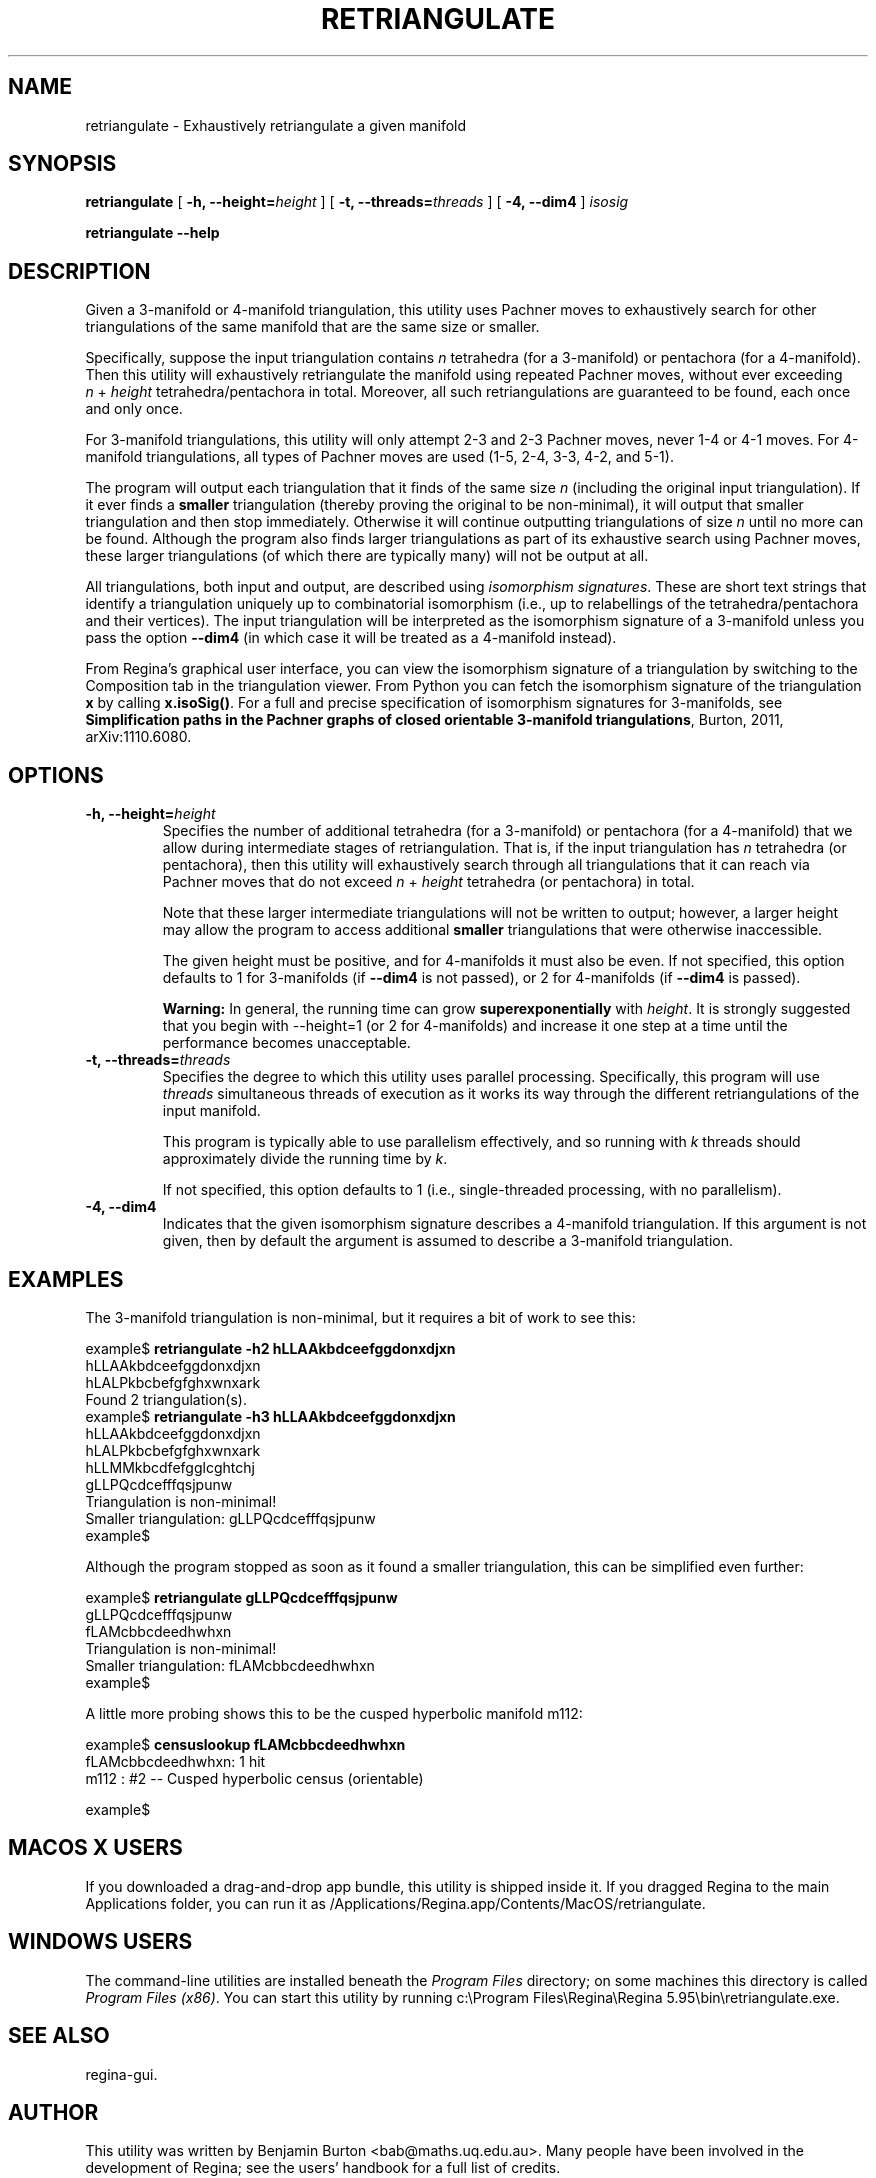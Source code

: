 .\" This manpage has been automatically generated by docbook2man 
.\" from a DocBook document.  This tool can be found at:
.\" <http://shell.ipoline.com/~elmert/comp/docbook2X/> 
.\" Please send any bug reports, improvements, comments, patches, 
.\" etc. to Steve Cheng <steve@ggi-project.org>.
.TH "RETRIANGULATE" "1" "22 December 2020" "" "The Regina Handbook"

.SH NAME
retriangulate \- Exhaustively retriangulate a given manifold
.SH SYNOPSIS

\fBretriangulate\fR [ \fB-h, --height=\fIheight\fB\fR ] [ \fB-t, --threads=\fIthreads\fB\fR ] [ \fB-4, --dim4\fR ] \fB\fIisosig\fB\fR


\fBretriangulate\fR \fB--help\fR

.SH "DESCRIPTION"
.PP
Given a 3-manifold or 4-manifold triangulation,
this utility uses Pachner moves to exhaustively search
for other triangulations of the same manifold that are the
same size or smaller.
.PP
Specifically, suppose the input triangulation contains
\fIn\fR tetrahedra (for a 3-manifold)
or pentachora (for a 4-manifold).  Then this utility will
exhaustively retriangulate the manifold using repeated Pachner moves,
without ever exceeding
\fIn\fR\~+\~\fIheight\fR
tetrahedra/pentachora in total.
Moreover, all such retriangulations are guaranteed to be found, each
once and only once.
.PP
For 3-manifold triangulations, this utility will only attempt 2-3
and 2-3 Pachner moves, never 1-4 or 4-1 moves.
For 4-manifold triangulations, all types of Pachner moves are used
(1-5, 2-4, 3-3, 4-2, and 5-1).
.PP
The program will output each triangulation that it finds of the same
size \fIn\fR (including the original input
triangulation).  If it ever finds a
\fBsmaller\fR triangulation (thereby proving the
original to be non-minimal), it will output that smaller
triangulation and then stop immediately.  Otherwise it will continue
outputting triangulations of size \fIn\fR until
no more can be found.  Although the program also finds larger
triangulations as part of its exhaustive search using Pachner moves,
these larger triangulations (of which there are typically many) will
not be output at all.
.PP
All triangulations, both input and output, are described using
\fIisomorphism signatures\fR\&.  These are short text
strings that identify a triangulation uniquely up to combinatorial
isomorphism (i.e., up to relabellings of the tetrahedra/pentachora
and their vertices).
The input triangulation will be interpreted as the isomorphism
signature of a 3-manifold unless you pass the option
\fB--dim4\fR (in which case it will be treated as a
4-manifold instead).
.PP
From Regina's graphical user interface,
you can view the isomorphism signature
of a triangulation by switching to the Composition
tab in the triangulation viewer.  From Python you can fetch the
isomorphism signature of the triangulation \fBx\fR
by calling \fBx.isoSig()\fR\&.
For a full and precise specification of isomorphism signatures for
3-manifolds, see
\fBSimplification paths in the Pachner graphs of closed
orientable 3-manifold triangulations\fR, Burton, 2011,
arXiv:1110.6080.
.SH "OPTIONS"
.TP
\fB-h, --height=\fIheight\fB\fR
Specifies the number of additional tetrahedra (for a 3-manifold)
or pentachora (for a 4-manifold) that we allow during intermediate
stages of retriangulation.  That is, if the input triangulation
has \fIn\fR tetrahedra (or pentachora), then
this utility will exhaustively search through all triangulations
that it can reach via Pachner moves that do not exceed
\fIn\fR\~+\~\fIheight\fR
tetrahedra (or pentachora) in total.

Note that these larger intermediate triangulations will not be
written to output; however, a larger height may allow the program
to access additional \fBsmaller\fR triangulations
that were otherwise inaccessible.

The given height must be positive, and for 4-manifolds it must
also be even.
If not specified, this option defaults to 1 for 3-manifolds
(if \fB--dim4\fR is not passed), or 2 for 4-manifolds
(if \fB--dim4\fR is passed).
.sp
.RS
.B "Warning:"
In general, the running time can grow
\fBsuperexponentially\fR with
\fIheight\fR\&.  It is strongly suggested
that you begin with --height=1 (or 2 for
4-manifolds) and increase it one step at a time until the
performance becomes unacceptable.
.RE
.TP
\fB-t, --threads=\fIthreads\fB\fR
Specifies the degree to which this utility uses parallel processing.
Specifically, this program will use
\fIthreads\fR simultaneous threads of execution
as it works its way through the different retriangulations of the
input manifold.

This program is typically able to use parallelism effectively,
and so running with \fIk\fR threads should
approximately divide the running time by \fIk\fR\&.

If not specified, this option defaults to 1
(i.e., single-threaded processing, with no parallelism).
.TP
\fB-4, --dim4\fR
Indicates that the given isomorphism signature describes a
4-manifold triangulation.  If this argument is not given, then by
default the argument is assumed to describe a 3-manifold triangulation.
.SH "EXAMPLES"
.PP
The 3-manifold triangulation is non-minimal, but it requires a bit
of work to see this:

.nf
    example$ \fBretriangulate -h2 hLLAAkbdceefggdonxdjxn\fR
    hLLAAkbdceefggdonxdjxn
    hLALPkbcbefgfghxwnxark
    Found 2 triangulation(s).
    example$ \fBretriangulate -h3 hLLAAkbdceefggdonxdjxn\fR
    hLLAAkbdceefggdonxdjxn
    hLALPkbcbefgfghxwnxark
    hLLMMkbcdfefgglcghtchj
    gLLPQcdcefffqsjpunw
    Triangulation is non-minimal!
    Smaller triangulation: gLLPQcdcefffqsjpunw
    example$
.fi
.PP
Although the program stopped as soon as it found a smaller
triangulation, this can be simplified even further:

.nf
    example$ \fBretriangulate gLLPQcdcefffqsjpunw\fR
    gLLPQcdcefffqsjpunw
    fLAMcbbcdeedhwhxn
    Triangulation is non-minimal!
    Smaller triangulation: fLAMcbbcdeedhwhxn
    example$
.fi
.PP
A little more probing shows this to be the cusped hyperbolic
manifold m112:

.nf
    example$ \fBcensuslookup fLAMcbbcdeedhwhxn\fR
    fLAMcbbcdeedhwhxn: 1 hit
        m112 : #2 -- Cusped hyperbolic census (orientable)
    
    example$
.fi
.SH "MACOS\\~X USERS"
.PP
If you downloaded a drag-and-drop app bundle, this utility is
shipped inside it.  If you dragged Regina to the main
Applications folder, you can run it as
/Applications/Regina.app/Contents/MacOS/retriangulate\&.
.SH "WINDOWS USERS"
.PP
The command-line utilities are installed beneath the
\fIProgram\~Files\fR directory; on some
machines this directory is called
\fIProgram\~Files\~(x86)\fR\&.
You can start this utility by running
c:\\Program\~Files\\Regina\\Regina\~5.95\\bin\\retriangulate.exe\&.
.SH "SEE ALSO"
.PP
regina-gui\&.
.SH "AUTHOR"
.PP
This utility was written by Benjamin Burton
<bab@maths.uq.edu.au>\&.
Many people have been involved in the development
of Regina; see the users' handbook for a full list of credits.
